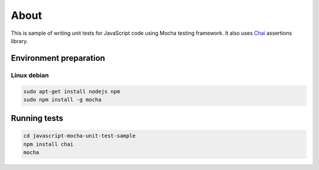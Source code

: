 =====
About
=====

This is sample of writing unit tests for JavaScript code using Mocha testing
framework. It also uses `Chai <http://chaijs.com>`_ assertions library.


Environment preparation
=======================

Linux debian
------------

.. code:: bash

	sudo apt-get install nodejs npm
	sudo npm install -g mocha


Running tests
=============

.. code:: bash

	cd javascript-mocha-unit-test-sample
	npm install chai
	mocha
